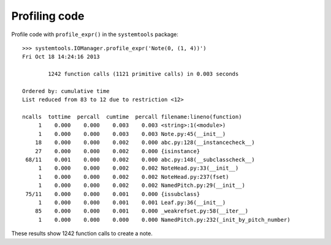 Profiling code
==============


Profile code with ``profile_expr()`` in the ``systemtools`` package:

::

    >>> systemtools.IOManager.profile_expr('Note(0, (1, 4))')
    Fri Oct 18 14:24:16 2013

            1242 function calls (1121 primitive calls) in 0.003 seconds

    Ordered by: cumulative time
    List reduced from 83 to 12 due to restriction <12>

    ncalls  tottime  percall  cumtime  percall filename:lineno(function)
         1    0.000    0.000    0.003    0.003 <string>:1(<module>)
         1    0.000    0.000    0.003    0.003 Note.py:45(__init__)
        18    0.000    0.000    0.002    0.000 abc.py:128(__instancecheck__)
        27    0.000    0.000    0.002    0.000 {isinstance}
     68/11    0.001    0.000    0.002    0.000 abc.py:148(__subclasscheck__)
         1    0.000    0.000    0.002    0.002 NoteHead.py:33(__init__)
         1    0.000    0.000    0.002    0.002 NoteHead.py:237(fset)
         1    0.000    0.000    0.002    0.002 NamedPitch.py:29(__init__)
     75/11    0.000    0.000    0.001    0.000 {issubclass}
         1    0.000    0.000    0.001    0.001 Leaf.py:36(__init__)
        85    0.000    0.000    0.001    0.000 _weakrefset.py:58(__iter__)
         1    0.000    0.000    0.000    0.000 NamedPitch.py:232(_init_by_pitch_number)

These results show 1242 function calls to create a note.
